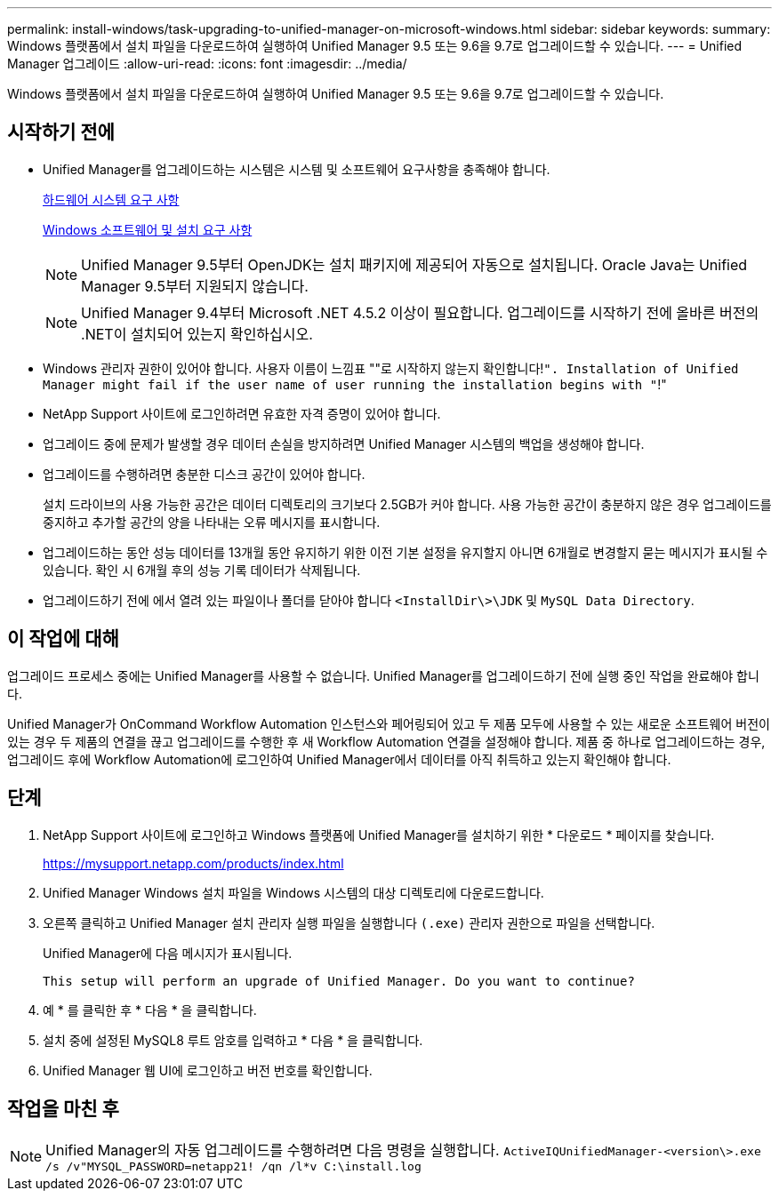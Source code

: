 ---
permalink: install-windows/task-upgrading-to-unified-manager-on-microsoft-windows.html 
sidebar: sidebar 
keywords:  
summary: Windows 플랫폼에서 설치 파일을 다운로드하여 실행하여 Unified Manager 9.5 또는 9.6을 9.7로 업그레이드할 수 있습니다. 
---
= Unified Manager 업그레이드
:allow-uri-read: 
:icons: font
:imagesdir: ../media/


[role="lead"]
Windows 플랫폼에서 설치 파일을 다운로드하여 실행하여 Unified Manager 9.5 또는 9.6을 9.7로 업그레이드할 수 있습니다.



== 시작하기 전에

* Unified Manager를 업그레이드하는 시스템은 시스템 및 소프트웨어 요구사항을 충족해야 합니다.
+
xref:concept-virtual-infrastructure-or-hardware-system-requirements.adoc[하드웨어 시스템 요구 사항]

+
xref:reference-windows-software-and-installation-requirements.adoc[Windows 소프트웨어 및 설치 요구 사항]

+
[NOTE]
====
Unified Manager 9.5부터 OpenJDK는 설치 패키지에 제공되어 자동으로 설치됩니다. Oracle Java는 Unified Manager 9.5부터 지원되지 않습니다.

====
+
[NOTE]
====
Unified Manager 9.4부터 Microsoft .NET 4.5.2 이상이 필요합니다. 업그레이드를 시작하기 전에 올바른 버전의 .NET이 설치되어 있는지 확인하십시오.

====
* Windows 관리자 권한이 있어야 합니다. 사용자 이름이 느낌표 ""로 시작하지 않는지 확인합니다!`". Installation of Unified Manager might fail if the user name of user running the installation begins with "`!"
* NetApp Support 사이트에 로그인하려면 유효한 자격 증명이 있어야 합니다.
* 업그레이드 중에 문제가 발생할 경우 데이터 손실을 방지하려면 Unified Manager 시스템의 백업을 생성해야 합니다.
* 업그레이드를 수행하려면 충분한 디스크 공간이 있어야 합니다.
+
설치 드라이브의 사용 가능한 공간은 데이터 디렉토리의 크기보다 2.5GB가 커야 합니다. 사용 가능한 공간이 충분하지 않은 경우 업그레이드를 중지하고 추가할 공간의 양을 나타내는 오류 메시지를 표시합니다.

* 업그레이드하는 동안 성능 데이터를 13개월 동안 유지하기 위한 이전 기본 설정을 유지할지 아니면 6개월로 변경할지 묻는 메시지가 표시될 수 있습니다. 확인 시 6개월 후의 성능 기록 데이터가 삭제됩니다.
* 업그레이드하기 전에 에서 열려 있는 파일이나 폴더를 닫아야 합니다 `<InstallDir\>\JDK` 및 `MySQL Data Directory`.




== 이 작업에 대해

업그레이드 프로세스 중에는 Unified Manager를 사용할 수 없습니다. Unified Manager를 업그레이드하기 전에 실행 중인 작업을 완료해야 합니다.

Unified Manager가 OnCommand Workflow Automation 인스턴스와 페어링되어 있고 두 제품 모두에 사용할 수 있는 새로운 소프트웨어 버전이 있는 경우 두 제품의 연결을 끊고 업그레이드를 수행한 후 새 Workflow Automation 연결을 설정해야 합니다. 제품 중 하나로 업그레이드하는 경우, 업그레이드 후에 Workflow Automation에 로그인하여 Unified Manager에서 데이터를 아직 취득하고 있는지 확인해야 합니다.



== 단계

. NetApp Support 사이트에 로그인하고 Windows 플랫폼에 Unified Manager를 설치하기 위한 * 다운로드 * 페이지를 찾습니다.
+
https://mysupport.netapp.com/products/index.html[]

. Unified Manager Windows 설치 파일을 Windows 시스템의 대상 디렉토리에 다운로드합니다.
. 오른쪽 클릭하고 Unified Manager 설치 관리자 실행 파일을 실행합니다 `(.exe)` 관리자 권한으로 파일을 선택합니다.
+
Unified Manager에 다음 메시지가 표시됩니다.

+
[listing]
----
This setup will perform an upgrade of Unified Manager. Do you want to continue?
----
. 예 * 를 클릭한 후 * 다음 * 을 클릭합니다.
. 설치 중에 설정된 MySQL8 루트 암호를 입력하고 * 다음 * 을 클릭합니다.
. Unified Manager 웹 UI에 로그인하고 버전 번호를 확인합니다.




== 작업을 마친 후

[NOTE]
====
Unified Manager의 자동 업그레이드를 수행하려면 다음 명령을 실행합니다. `ActiveIQUnifiedManager-<version\>.exe /s /v"MYSQL_PASSWORD=netapp21! /qn /l*v C:\install.log`

====